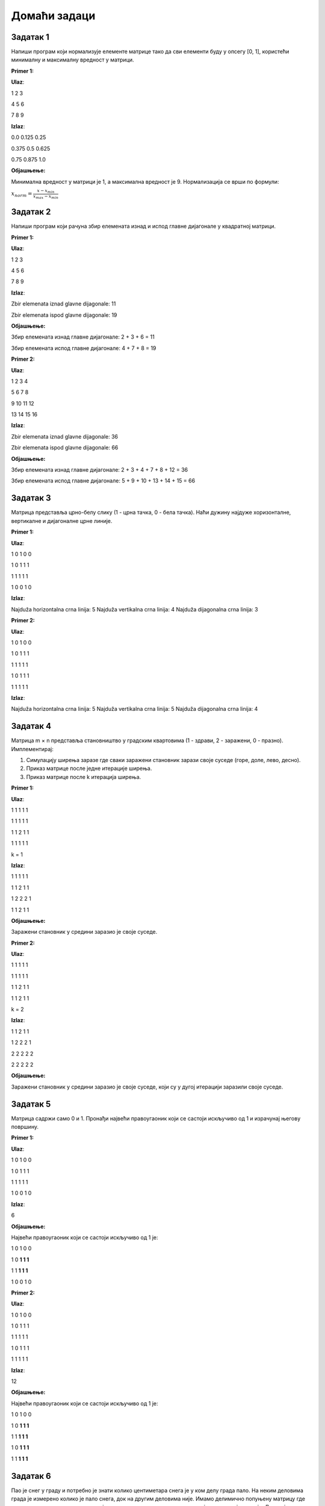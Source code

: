 Домаћи задаци
:::::::::::::

Задатак 1
`````````

Напиши програм који нормализује елементе матрице тако да сви елементи буду у опсегу [0, 1], користећи минималну и максималну вредност у матрици.

**Primer 1:**

**Ulaz**:

1 2 3 

4 5 6

7 8 9

**Izlaz**:

0.0 0.125 0.25

0.375 0.5 0.625

0.75 0.875 1.0

**Објашњење:**

Минимална вредност у матрици је 1, а максимална вредност је 9. Нормализација се врши по формули:

:math:`x_{norm} = \frac{x - x_{min}}{x_{max} - x_{min}}`

Задатак 2
`````````

Напиши програм који рачуна збир елемената изнад и испод главне дијагонале у квадратној матрици.

**Primer 1:**

**Ulaz**:

1 2 3

4 5 6

7 8 9

**Izlaz**:

Zbir elemenata iznad glavne dijagonale: 11

Zbir elemenata ispod glavne dijagonale: 19

**Објашњење:**

Збир елемената изнад главне дијагонале: 2 + 3 + 6 = 11

Збир елемената испод главне дијагонале: 4 + 7 + 8 = 19

**Primer 2:**

**Ulaz**:

1 2 3 4

5 6 7 8

9 10 11 12

13 14 15 16

**Izlaz**:

Zbir elemenata iznad glavne dijagonale: 36

Zbir elemenata ispod glavne dijagonale: 66

**Објашњење:**

Збир елемената изнад главне дијагонале: 2 + 3 + 4 + 7 + 8 + 12 = 36

Збир елемената испод главне дијагонале: 5 + 9 + 10 + 13 + 14 + 15 = 66

Задатак 3
`````````

Матрица представља црно-белу слику (1 - црна тачка, 0 - бела тачка). Наћи дужину најдуже хоризонталне, вертикалне и дијагоналне црне линије.

**Primer 1:**

**Ulaz**:

1 0 1 0 0

1 0 1 1 1

1 1 1 1 1

1 0 0 1 0

**Izlaz**:

Najduža horizontalna crna linija: 5
Najduža vertikalna crna linija: 4
Najduža dijagonalna crna linija: 3

**Primer 2:**

**Ulaz**:

1 0 1 0 0

1 0 1 1 1

1 1 1 1 1

1 0 1 1 1

1 1 1 1 1

**Izlaz**:

Najduža horizontalna crna linija: 5
Najduža vertikalna crna linija: 5
Najduža dijagonalna crna linija: 4

Задатак 4
`````````

Матрица m × n представља становништво у градским квартовима (1 - здрави, 2 - заражени, 0 - празно). Имплементирај:

1. Симулацију ширења заразе где сваки заражени становник зарази своје суседе (горе, доле, лево, десно).
2. Приказ матрице после једне итерације ширења.
3. Приказ матрице после k итерација ширења.

**Primer 1:**

**Ulaz**:

1 1 1 1 1

1 1 1 1 1

1 1 2 1 1

1 1 1 1 1

k = 1

**Izlaz**:

1 1 1 1 1

1 1 2 1 1

1 2 2 2 1

1 1 2 1 1

**Објашњење:**

Заражени становник у средини заразио је своје суседе. 

**Primer 2:**

**Ulaz**:

1 1 1 1 1

1 1 1 1 1

1 1 2 1 1

1 1 2 1 1

k = 2

**Izlaz**:

1 1 2 1 1

1 2 2 2 1

2 2 2 2 2

2 2 2 2 2

**Објашњење:**

Заражени становник у средини заразио је своје суседе, који су у дугој итерацији заразили своје суседе.

Задатак 5
`````````

Матрица садржи само 0 и 1. Пронађи највећи правоугаоник који се састоји искључиво од 1 и израчунај његову површину.

**Primer 1:**

**Ulaz**:

1 0 1 0 0

1 0 1 1 1

1 1 1 1 1

1 0 0 1 0

**Izlaz**:

6

**Објашњење:**

Највећи правоугаоник који се састоји искључиво од 1 је:

1 0 1 0 0

1 0 **1 1 1**

1 1 **1 1 1**

1 0 0 1 0

**Primer 2:**

**Ulaz**:

1 0 1 0 0

1 0 1 1 1

1 1 1 1 1

1 0 1 1 1

1 1 1 1 1

**Izlaz**:

12

**Објашњење:**

Највећи правоугаоник који се састоји искључиво од 1 је:

1 0 1 0 0

1 0 **1 1 1**

1 1 **1 1 1**

1 0 **1 1 1**

1 1 **1 1 1**

Задатак 6
`````````

Пао је снег у граду и потребно је знати колико центиметара снега је у ком делу града пало. 
На неким деловима града је измерено колико је пало снега, док на другим деловима није. 
Имамо делимично попуњену матрицу где сваки елемент представља локацију у граду и колико центиметара снега је пало на тој локацији. 
Локације на којима је измерена висина снега имају број између 1 и 10, док локације на којима није измерена имају вредност 0. 
Потребно је направити програм који за унете координате матрице процењује колико је снега пало на тој локацији. 
Висина снега у неком пољу се процењује као просечна вредност локација око ње које имају измерену висину снега (средња вредност 3x3 подматрице чији је центар у траженој тачки). 
Ако тражена тачка нити и једно поље око ње немају измерену висину снега, матрица претраге се проширује на димензије 5x5. 
Ако ни тад нема, проширује се на 7x7 итд. 

Координатни систем почиње у горнјем левом ћошку матрице.

**Primer 1:**

**Ulaz**:

0 2 1 0 0 5 0 0 0

0 1 0 5 0 0 0 0 0

0 0 0 0 4 0 3 0 0

0 3 5 0 0 5 1 0 0

0 0 4 0 0 0 0 0 0

0 0 0 0 0 0 0 0 0

Koordinate: (2, 1)

**Izlaz**:

Estimirana visina snega: 2.25

**Objašnjenje:**

0 2 1 0 0 5 0 0 0

0 1 **0** 5 0 0 0 0 0

0 0 0 0 4 0 3 0 0

0 3 5 0 0 5 1 0 0

0 0 4 0 0 0 0 0 0

0 0 0 0 0 0 0 0 0

Estimirana visina: (2 + 1  + 1 + 5) / 4 = 2.25

**Primer 2:**

ista matrica kao u primeru 1

Koordinate: (5, 5)

**Izlaz**:

Estimirana visina snega: 3.0

**Објашњење:**

0 2 1 0 0 5 0 0 0

0 1 0 5 0 0 0 0 0

0 0 0 0 4 0 3 0 0

0 3 5 0 0 5 1 0 0

0 0 4 0 0 0 0 0 0

0 0 0 0 0 0 0 0 0

Околина 3x3 је празна па се околина проширује на 5x5. Просечна вредност измерених тачака у околини 5x5 је (5 + 1) / 2 = 3.0

Задатак 7
`````````

**УПОЗОРЕЊЕ:** Овај задатак је напредан задатак.

|

Матрица димензија `m` × `n` представља распоред паркинг места (1 - заузето, 0 - слободно). 
За дате координате одредити да ли је паркинг место слободно. 
Паркинг место је слободно ако није заузето и до њега може да се дође (има пут нула од те тачке до ивице матрице).

Координатни систем почиње у горнјем левом ћошку матрице.

**Primer 1:**

**Ulaz**:

1 1 1 1 1

1 0 0 0 0

1 1 1 1 1

1 0 0 0 1

1 1 1 1 1

Koordinate: (1, 1)

**Izlaz**:

Parking mesto je slobodno

**Објашњење:**

1 1 1 1 1

1 **0** 0 0 0

1 1 1 1 1

1 0 0 0 1

1 1 1 1 1

Паркинг место је слободно јер се може доћи до ивице матрице.

**Primer 2:**

**Ulaz**:

1 1 1 1 1

1 0 0 0 0

1 1 1 1 1

1 0 0 0 1

1 1 1 1 1

Koordinate: (3, 3)

**Izlaz**:

Parking mesto nije slobodno

**Објашњење:**

1 1 1 1 1

1 0 0 0 0

1 1 1 1 1

1 0 0 **0** 1

1 1 1 1 1

Паркинг место није слободно јер се не може доћи до ивице матрице преко слободних позиција.





